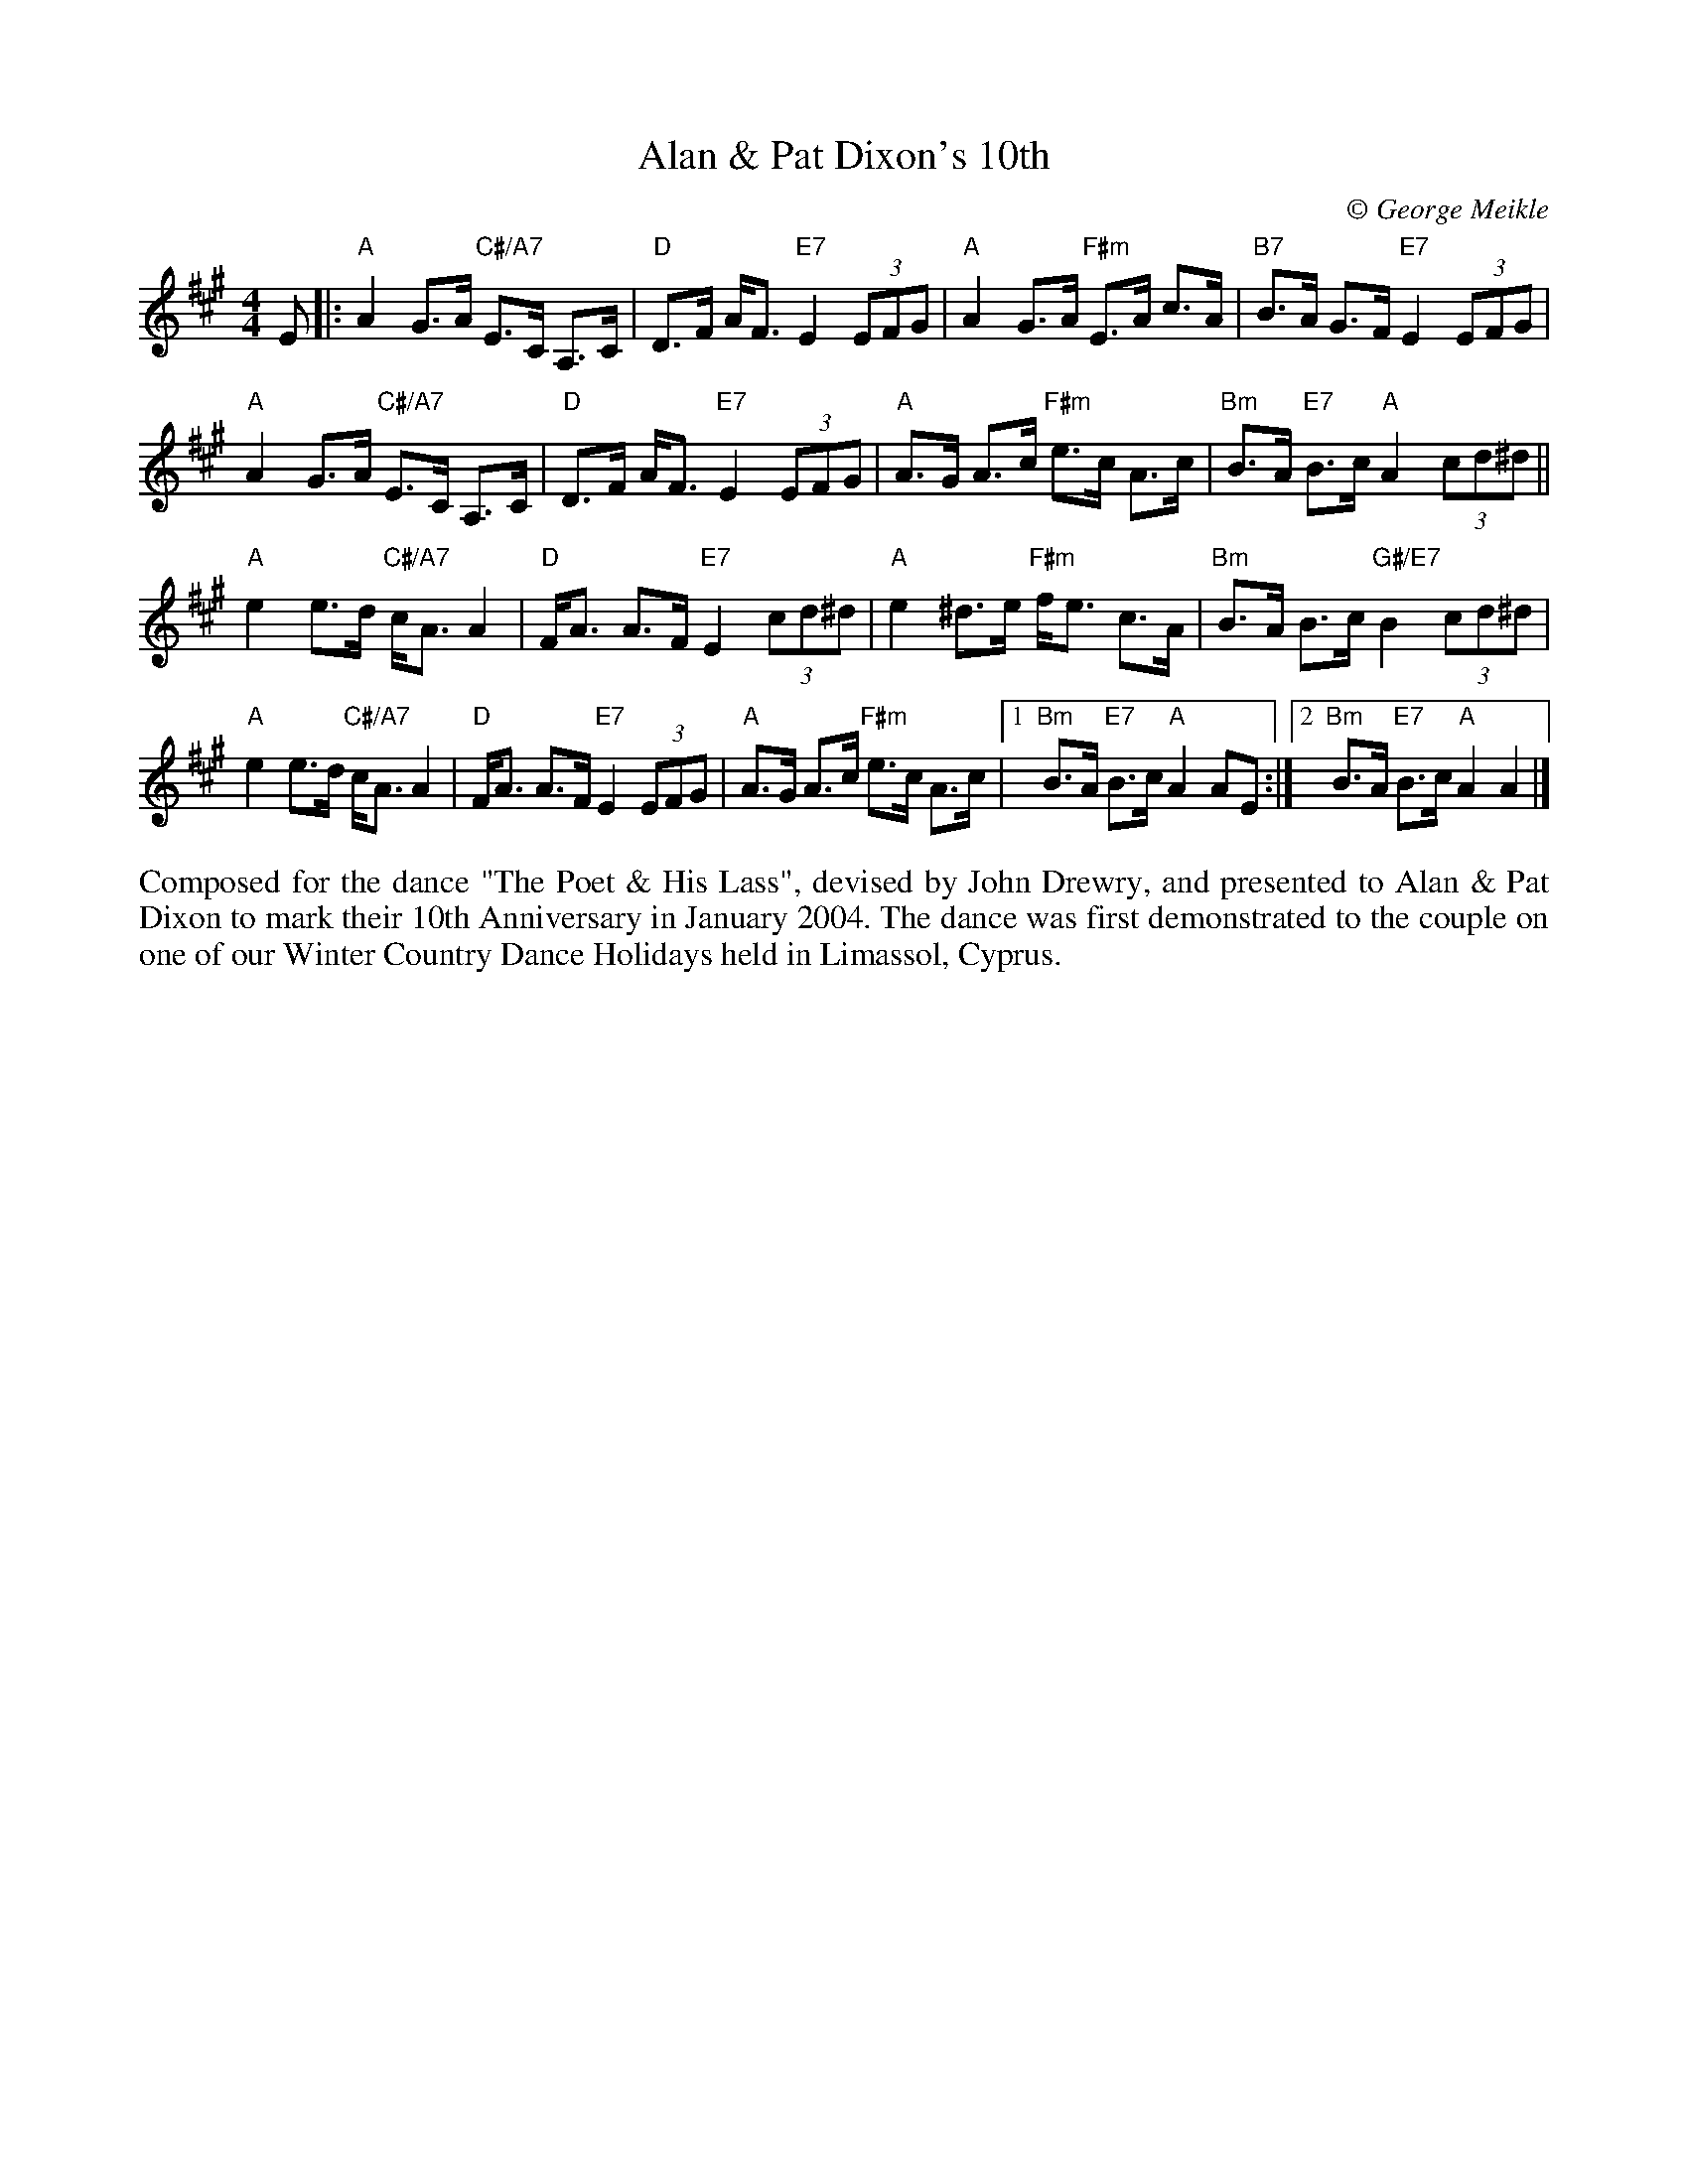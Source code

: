 X: 1
T: Alan & Pat Dixon's 10th
C:\251 George Meikle
B: George Meikle "Originally Mine" p.18
R: strathspey
Z: 2010 John Chambers <jc:trillian.mit.edu>
M: 4/4
L: 1/8
K: A
E |:\
"A"A2 G>A "C#/A7"E>C A,>C | "D"D>F A<F "E7"E2 (3EFG |\
"A"A2 G>A "F#m"E>A c>A | "B7"B>A G>F "E7"E2 (3EFG |
"A"A2 G>A "C#/A7"E>C A,>C | "D"D>F A<F "E7"E2 (3EFG |\
"A"A>G A>c "F#m"e>c A>c | "Bm"B>A "E7"B>c "A"A2 (3cd^d ||
"A"e2 e>d "C#/A7"c<A A2 | "D"F<A A>F "E7"E2 (3cd^d |\
"A"e2 ^d>e "F#m"f<e c>A | "Bm"B>A B>c "G#/E7"B2 (3cd^d |
"A"e2 e>d "C#/A7"c<A A2 | "D"F<A A>F "E7"E2 (3EFG |\
"A"A>G A>c "F#m"e>c A>c |1 "Bm"B>A "E7"B>c "A"A2 AE :|2 "Bm"B>A "E7"B>c "A"A2 A2 |]
%%begintext align
Composed for the dance "The Poet & His Lass", devised by John Drewry, and presented to Alan &
Pat Dixon to mark their 10th Anniversary in January 2004. The dance was first demonstrated to
the couple on one of our Winter Country Dance Holidays held in Limassol, Cyprus.
%%endtext
